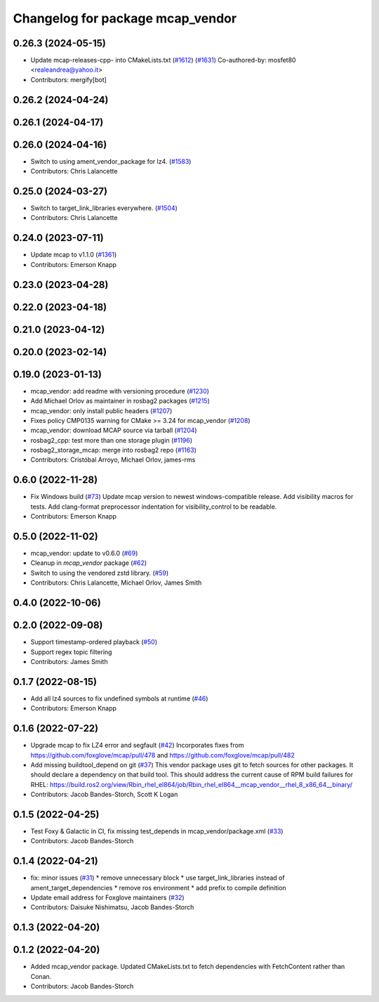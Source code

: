 ^^^^^^^^^^^^^^^^^^^^^^^^^^^^^^^^^
Changelog for package mcap_vendor
^^^^^^^^^^^^^^^^^^^^^^^^^^^^^^^^^

0.26.3 (2024-05-15)
-------------------
* Update mcap-releases-cpp- into CMakeLists.txt (`#1612 <https://github.com/ros2/rosbag2/issues/1612>`_) (`#1631 <https://github.com/ros2/rosbag2/issues/1631>`_)
  Co-authored-by: mosfet80 <realeandrea@yahoo.it>
* Contributors: mergify[bot]

0.26.2 (2024-04-24)
-------------------

0.26.1 (2024-04-17)
-------------------

0.26.0 (2024-04-16)
-------------------
* Switch to using ament_vendor_package for lz4. (`#1583 <https://github.com/ros2/rosbag2/issues/1583>`_)
* Contributors: Chris Lalancette

0.25.0 (2024-03-27)
-------------------
* Switch to target_link_libraries everywhere. (`#1504 <https://github.com/ros2/rosbag2/issues/1504>`_)
* Contributors: Chris Lalancette

0.24.0 (2023-07-11)
-------------------
* Update mcap to v1.1.0 (`#1361 <https://github.com/ros2/rosbag2/issues/1361>`_)
* Contributors: Emerson Knapp

0.23.0 (2023-04-28)
-------------------

0.22.0 (2023-04-18)
-------------------

0.21.0 (2023-04-12)
-------------------

0.20.0 (2023-02-14)
-------------------

0.19.0 (2023-01-13)
-------------------
* mcap_vendor: add readme with versioning procedure (`#1230 <https://github.com/ros2/rosbag2/issues/1230>`_)
* Add Michael Orlov as maintainer in rosbag2 packages (`#1215 <https://github.com/ros2/rosbag2/issues/1215>`_)
* mcap_vendor: only install public headers (`#1207 <https://github.com/ros2/rosbag2/issues/1207>`_)
* Fixes policy CMP0135 warning for CMake >= 3.24 for mcap_vendor (`#1208 <https://github.com/ros2/rosbag2/issues/1208>`_)
* mcap_vendor: download MCAP source via tarball (`#1204 <https://github.com/ros2/rosbag2/issues/1204>`_)
* rosbag2_cpp: test more than one storage plugin (`#1196 <https://github.com/ros2/rosbag2/issues/1196>`_)
* rosbag2_storage_mcap: merge into rosbag2 repo (`#1163 <https://github.com/ros2/rosbag2/issues/1163>`_)
* Contributors: Cristóbal Arroyo, Michael Orlov, james-rms

0.6.0 (2022-11-28)
------------------
* Fix Windows build (`#73 <https://github.com/ros-tooling/rosbag2_storage_mcap/issues/73>`_)
  Update mcap version to newest windows-compatible release.
  Add visibility macros for tests.
  Add clang-format preprocessor indentation for visibility_control to be readable.
* Contributors: Emerson Knapp

0.5.0 (2022-11-02)
------------------
* mcap_vendor: update to v0.6.0 (`#69 <https://github.com/ros-tooling/rosbag2_storage_mcap/issues/69>`_)
* Cleanup in `mcap_vendor` package (`#62 <https://github.com/ros-tooling/rosbag2_storage_mcap/issues/62>`_)
* Switch to using the vendored zstd library. (`#59 <https://github.com/ros-tooling/rosbag2_storage_mcap/issues/59>`_)
* Contributors: Chris Lalancette, Michael Orlov, James Smith

0.4.0 (2022-10-06)
------------------

0.2.0 (2022-09-08)
------------------
* Support timestamp-ordered playback (`#50 <https://github.com/ros-tooling/rosbag2_storage_mcap/issues/50>`_)
* Support regex topic filtering
* Contributors: James Smith

0.1.7 (2022-08-15)
------------------
* Add all lz4 sources to fix undefined symbols at runtime (`#46 <https://github.com/ros-tooling/rosbag2_storage_mcap/issues/46>`_)
* Contributors: Emerson Knapp

0.1.6 (2022-07-22)
------------------
* Upgrade mcap to fix LZ4 error and segfault (`#42 <https://github.com/ros-tooling/rosbag2_storage_mcap/issues/42>`_)
  Incorporates fixes from https://github.com/foxglove/mcap/pull/478 and https://github.com/foxglove/mcap/pull/482
* Add missing buildtool_depend on git (`#37 <https://github.com/ros-tooling/rosbag2_storage_mcap/issues/37>`_)
  This vendor package uses git to fetch sources for other packages. It should declare a dependency on that build tool.
  This should address the current cause of RPM build failures for RHEL: https://build.ros2.org/view/Rbin_rhel_el864/job/Rbin_rhel_el864__mcap_vendor__rhel_8_x86_64__binary/
* Contributors: Jacob Bandes-Storch, Scott K Logan

0.1.5 (2022-04-25)
------------------
* Test Foxy & Galactic in CI, fix missing test_depends in mcap_vendor/package.xml (`#33 <https://github.com/ros-tooling/rosbag2_storage_mcap/issues/33>`_)
* Contributors: Jacob Bandes-Storch

0.1.4 (2022-04-21)
------------------
* fix: minor issues (`#31 <https://github.com/wep21/rosbag2_storage_mcap/issues/31>`_)
  * remove unnecessary block
  * use target_link_libraries instead of ament_target_dependencies
  * remove ros environment
  * add prefix to compile definition
* Update email address for Foxglove maintainers (`#32 <https://github.com/wep21/rosbag2_storage_mcap/issues/32>`_)
* Contributors: Daisuke Nishimatsu, Jacob Bandes-Storch

0.1.3 (2022-04-20)
------------------

0.1.2 (2022-04-20)
------------------
* Added mcap_vendor package. Updated CMakeLists.txt to fetch dependencies with FetchContent rather than Conan.
* Contributors: Jacob Bandes-Storch

